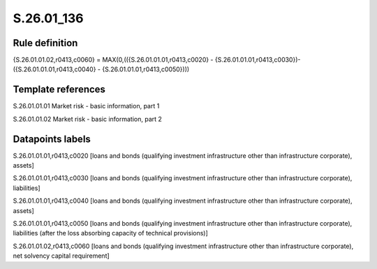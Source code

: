 ===========
S.26.01_136
===========

Rule definition
---------------

{S.26.01.01.02,r0413,c0060} = MAX(0,(({S.26.01.01.01,r0413,c0020} - {S.26.01.01.01,r0413,c0030})- ({S.26.01.01.01,r0413,c0040} - {S.26.01.01.01,r0413,c0050})))


Template references
-------------------

S.26.01.01.01 Market risk - basic information, part 1

S.26.01.01.02 Market risk - basic information, part 2


Datapoints labels
-----------------

S.26.01.01.01,r0413,c0020 [loans and bonds (qualifying investment infrastructure other than infrastructure corporate), assets]

S.26.01.01.01,r0413,c0030 [loans and bonds (qualifying investment infrastructure other than infrastructure corporate), liabilities]

S.26.01.01.01,r0413,c0040 [loans and bonds (qualifying investment infrastructure other than infrastructure corporate), assets]

S.26.01.01.01,r0413,c0050 [loans and bonds (qualifying investment infrastructure other than infrastructure corporate), liabilities (after the loss absorbing capacity of technical provisions)]

S.26.01.01.02,r0413,c0060 [loans and bonds (qualifying investment infrastructure other than infrastructure corporate), net solvency capital requirement]



